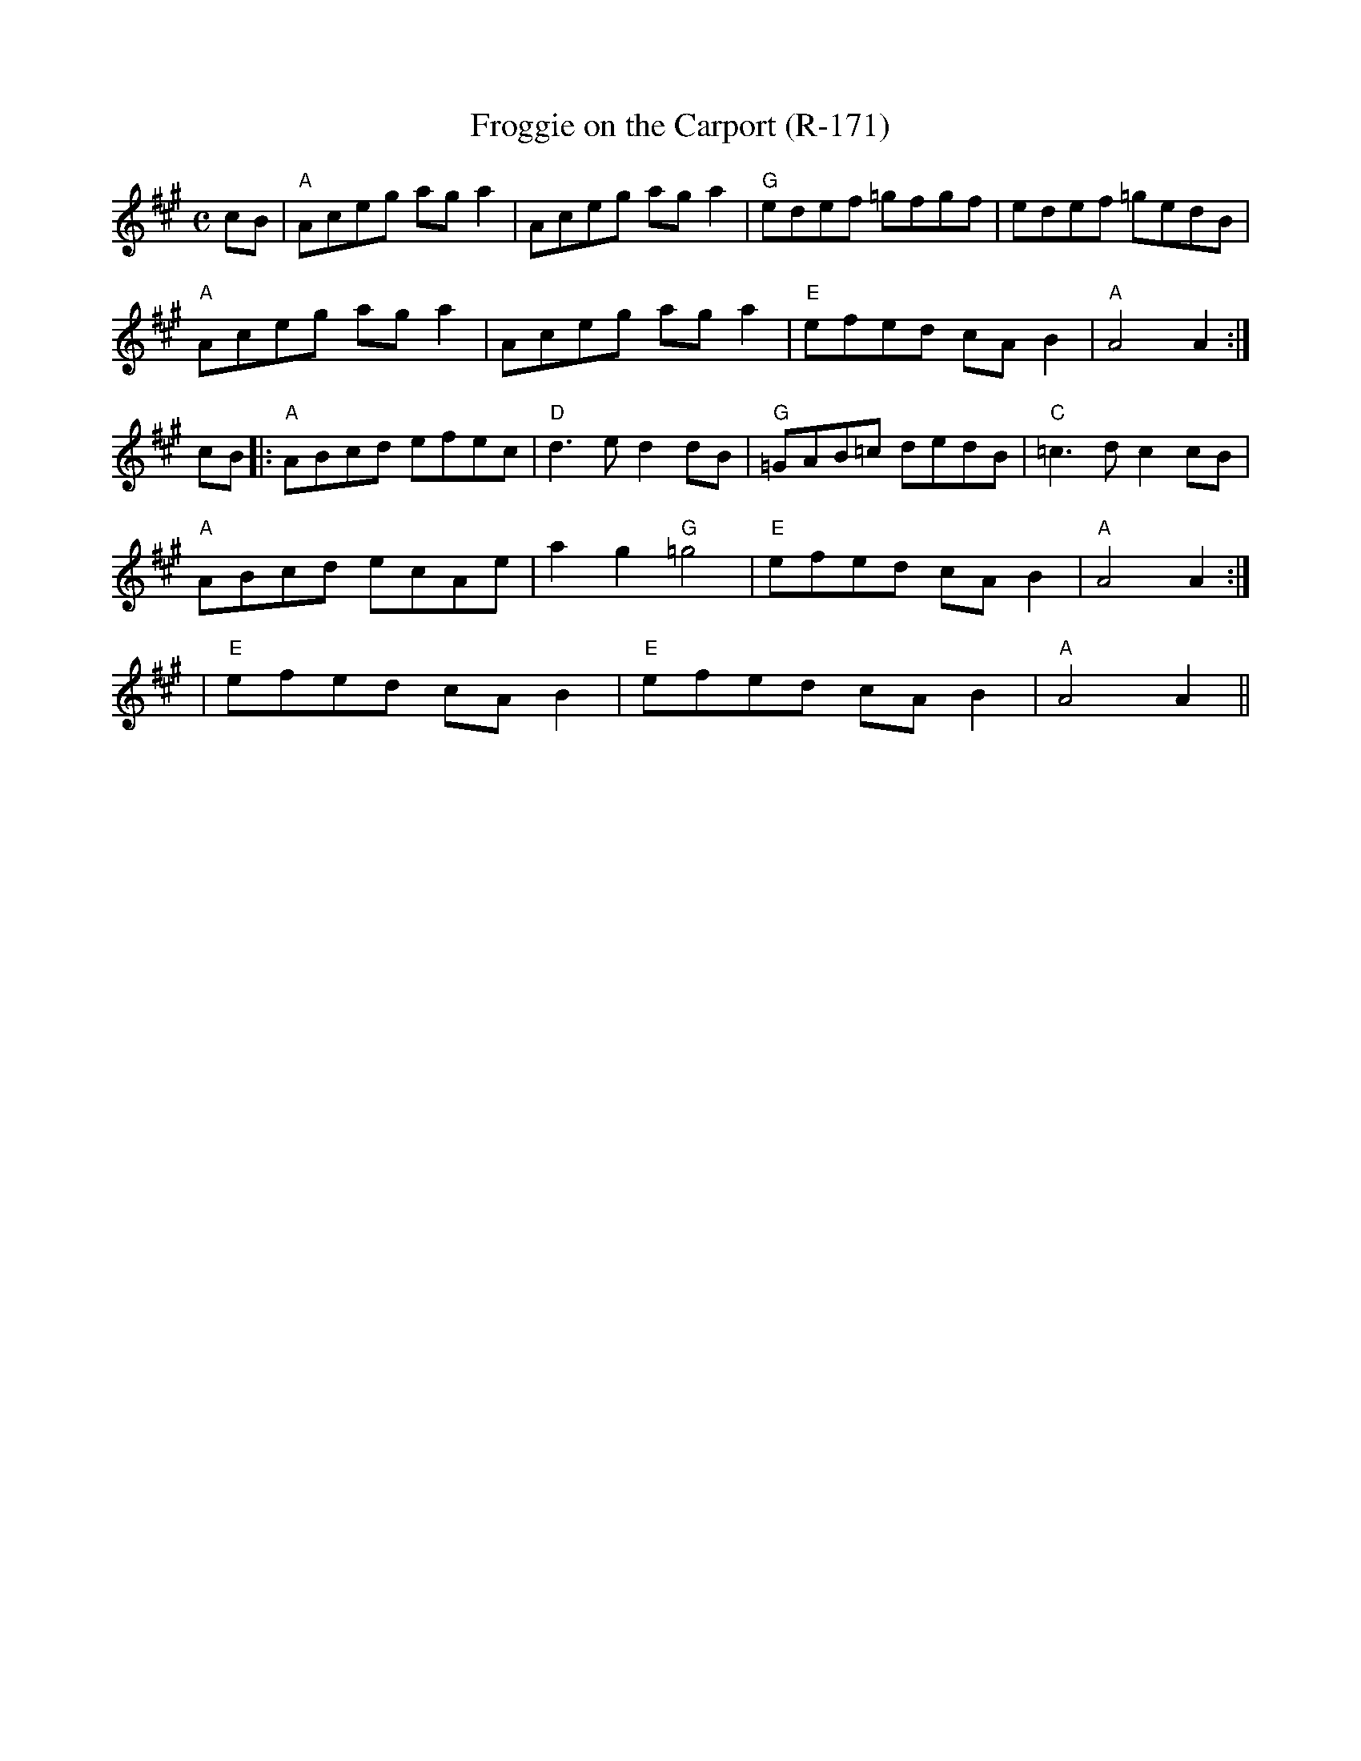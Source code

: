 X:1
T: Froggie on the Carport (R-171)
M: C
L: 1/8
R: reel
K: A
cB|"A"Aceg aga2|Aceg aga2|"G"edef =gfgf|edef =gedB|
"A"Aceg aga2 |Aceg aga2 |"E"efed cAB2|"A"A4 A2:|
cB|:"A"ABcd efec|"D"d3e d2dB |"G"=GAB=c dedB|"C"=c3d c2cB|
"A"ABcd ecAe|a2g2 "G"=g4 |"E"efed cAB2 |"A"A4 A2:|
%
|"E"efed cAB2 |"E"efed cAB2|"A"A4 A2||
%
%
